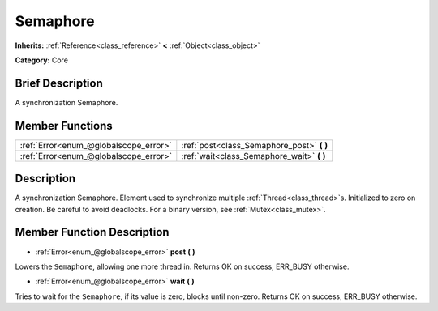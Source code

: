 .. Generated automatically by doc/tools/makerst.py in Godot's source tree.
.. DO NOT EDIT THIS FILE, but the Semaphore.xml source instead.
.. The source is found in doc/classes or modules/<name>/doc_classes.

.. _class_Semaphore:

Semaphore
=========

**Inherits:** :ref:`Reference<class_reference>` **<** :ref:`Object<class_object>`

**Category:** Core

Brief Description
-----------------

A synchronization Semaphore.

Member Functions
----------------

+----------------------------------------+-----------------------------------------------+
| :ref:`Error<enum_@globalscope_error>`  | :ref:`post<class_Semaphore_post>` **(** **)** |
+----------------------------------------+-----------------------------------------------+
| :ref:`Error<enum_@globalscope_error>`  | :ref:`wait<class_Semaphore_wait>` **(** **)** |
+----------------------------------------+-----------------------------------------------+

Description
-----------

A synchronization Semaphore. Element used to synchronize multiple :ref:`Thread<class_thread>`\ s. Initialized to zero on creation. Be careful to avoid deadlocks. For a binary version, see :ref:`Mutex<class_mutex>`.

Member Function Description
---------------------------

.. _class_Semaphore_post:

- :ref:`Error<enum_@globalscope_error>` **post** **(** **)**

Lowers the ``Semaphore``, allowing one more thread in. Returns OK on success, ERR_BUSY otherwise.

.. _class_Semaphore_wait:

- :ref:`Error<enum_@globalscope_error>` **wait** **(** **)**

Tries to wait for the ``Semaphore``, if its value is zero, blocks until non-zero. Returns OK on success, ERR_BUSY otherwise.


